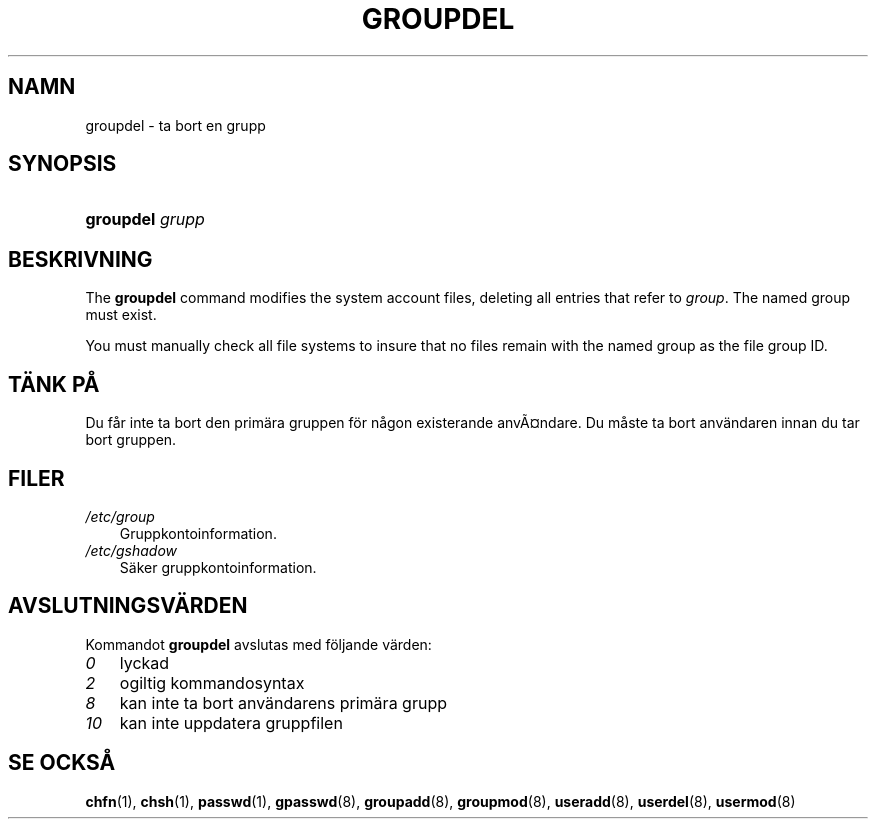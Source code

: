 .\"     Title: groupdel
.\"    Author: 
.\" Generator: DocBook XSL Stylesheets v1.70.1 <http://docbook.sf.net/>
.\"      Date: 20.07.2006
.\"    Manual: Systemhanteringskommandon
.\"    Source: Systemhanteringskommandon
.\"
.TH "GROUPDEL" "8" "20\-07\-2006" "Systemhanteringskommandon" "Systemhanteringskommandon"
.\" disable hyphenation
.nh
.\" disable justification (adjust text to left margin only)
.ad l
.SH "NAMN"
groupdel \- ta bort en grupp
.SH "SYNOPSIS"
.HP 9
\fBgroupdel\fR \fIgrupp\fR
.SH "BESKRIVNING"
.PP
The
\fBgroupdel\fR
command modifies the system account files, deleting all entries that refer to
\fIgroup\fR. The named group must exist.
.PP
You must manually check all file systems to insure that no files remain with the named group as the file group ID.
.SH "TÄNK PÅ"
.PP
Du får inte ta bort den primära gruppen för någon existerande anvÃ\(Csndare. Du måste ta bort användaren innan du tar bort gruppen.
.SH "FILER"
.TP 3n
\fI/etc/group\fR
Gruppkontoinformation.
.TP 3n
\fI/etc/gshadow\fR
Säker gruppkontoinformation.
.SH "AVSLUTNINGSVÄRDEN"
.PP
Kommandot
\fBgroupdel\fR
avslutas med följande värden:
.TP 3n
\fI0\fR
lyckad
.TP 3n
\fI2\fR
ogiltig kommandosyntax
.TP 3n
\fI8\fR
kan inte ta bort användarens primära grupp
.TP 3n
\fI10\fR
kan inte uppdatera gruppfilen
.SH "SE OCKSÅ"
.PP
\fBchfn\fR(1),
\fBchsh\fR(1),
\fBpasswd\fR(1),
\fBgpasswd\fR(8),
\fBgroupadd\fR(8),
\fBgroupmod\fR(8),
\fBuseradd\fR(8),
\fBuserdel\fR(8),
\fBusermod\fR(8)
